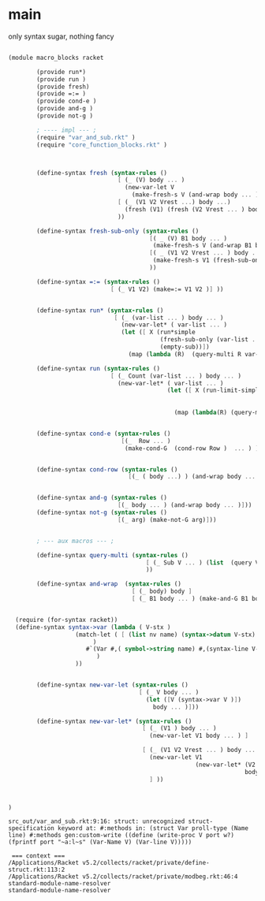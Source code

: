 
* main 

  only syntax sugar, nothing fancy 

#+name: main
#+begin_src scheme :noweb yes :tangle src_out/macro_blocks.rkt
  
  (module macro_blocks racket 
          
          (provide run*)
          (provide run ) 
          (provide fresh)
          (provide =:= )
          (provide cond-e )
          (provide and-g )
          (provide not-g )
  
          ; ---- impl --- ;
          (require "var_and_sub.rkt" )
          (require "core_function_blocks.rkt" )
  
          
    
          (define-syntax fresh (syntax-rules ()
                                 [ (_ (V) body ... )
                                   (new-var-let V
                                     (make-fresh-s V (and-wrap body ... )))]
                                 [ (_ (V1 V2 Vrest ...) body ...)
                                   (fresh (V1) (fresh (V2 Vrest ... ) body ... )) ]
                                 ))
  
          (define-syntax fresh-sub-only (syntax-rules () 
                                          [( _ (V) B1 body ... ) 
                                           (make-fresh-s V (and-wrap B1 body ... )) ]
                                          [( _ (V1 V2 Vrest ... ) body ... )
                                           (make-fresh-s V1 (fresh-sub-only (V2 Vrest ...) body ...  ) ) ] 
                                          ))
  
          (define-syntax =:= (syntax-rules ()
                               [ (_ V1 V2) (make=:= V1 V2 )] ))
          
  
          (define-syntax run* (syntax-rules () 
                                [ (_ (var-list ... ) body ... )
                                  (new-var-let* ( var-list ... )
                                  (let ([ X (run*simple 
                                             (fresh-sub-only (var-list ... ) body ... ) 
                                             (empty-sub))])
                                    (map (lambda (R)  (query-multi R var-list ... )) X )))]))
  
          (define-syntax run (syntax-rules () 
                               [ (_ Count (var-list ... ) body ... )
                                 (new-var-let* ( var-list ... ) 
                                               (let ([ X (run-limit-simple Count 
                                                                           (fresh-sub-only (var-list ... ) body ... )
                                                                           (empty-sub))])
                                                 (map (lambda(R) (query-multi R var-list ... )) X )))]))
  
  
          (define-syntax cond-e (syntax-rules ()
                                  [(_  Row ... )
                                   (make-cond-G  (cond-row Row )  ... ) ]))
          
  
          (define-syntax cond-row (syntax-rules () 
                                    [(_ ( body ...) ) (and-wrap body ... )]))
  
          
          (define-syntax and-g (syntax-rules () 
                                 [(_ body ... ) (and-wrap body ... )]))
          (define-syntax not-g (syntax-rules () 
                                 [(_ arg) (make-not-G arg)]))
  
          
          ; --- aux macros --- ; 
  
          (define-syntax query-multi (syntax-rules ()
                                         [ (_ Sub V ... ) (list  (query V Sub) ... ) ]
                                         ))
  
          (define-syntax and-wrap  (syntax-rules () 
                                     [ (_ body) body ] 
                                     [ (_ B1 body ... ) (make-and-G B1 body ... ) ] ))


	(require (for-syntax racket))
	(define-syntax syntax->var (lambda ( V-stx ) 
				     (match-let ( [ (list nv name) (syntax->datum V-stx)  ] 
						  )
						#`(Var #,( symbol->string name) #,(syntax-line V-stx))
					       )
				     ))

    
          (define-syntax new-var-let (syntax-rules () 
                                       [ (_ V body ... )
                                         (let ([V (syntax->var V )])
                                           body ... )]))
          
          (define-syntax new-var-let* (syntax-rules () 
                                        [ (_ (V1 ) body ... )
                                          (new-var-let V1 body ... ) ]
                                        
                                        [ (_ (V1 V2 Vrest ... ) body ... )
                                          (new-var-let V1 
                                                       (new-var-let* (V2 Vrest ... ) 
                                                                     body ... )) 
                                          ] ))
          
  
  
  )
  
#+end_src 

#+RESULTS: main

: src_out/var_and_sub.rkt:9:16: struct: unrecognized struct-specification keyword at: #:methods in: (struct Var proll-type (Name line) #:methods gen:custom-write ((define (write-proc V port w?) (fprintf port "~a:l~s" (Var-Name V) (Var-line V)))))
: 
:  === context ===
: /Applications/Racket v5.2/collects/racket/private/define-struct.rkt:113:2
: /Applications/Racket v5.2/collects/racket/private/modbeg.rkt:46:4
: standard-module-name-resolver
: standard-module-name-resolver
: 
